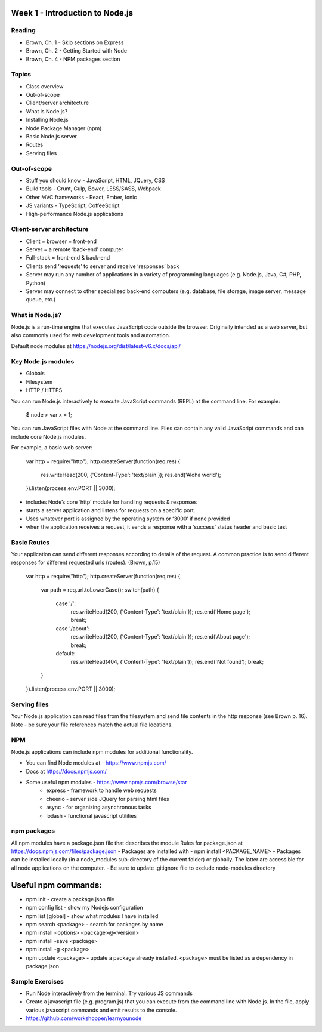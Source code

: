 Week 1 - Introduction to Node.js
****
Reading
####
- Brown, Ch. 1 - Skip sections on Express
- Brown, Ch. 2 - Getting Started with Node
- Brown, Ch. 4 - NPM packages section

Topics
####
- Class overview
- Out-of-scope
- Client/server architecture
- What is Node.js?
- Installing Node.js
- Node Package Manager (npm)
- Basic Node.js server 
- Routes 
- Serving files

Out-of-scope
####
- Stuff you should know - JavaScript, HTML, JQuery, CSS
- Build tools - Grunt, Gulp, Bower, LESS/SASS, Webpack
- Other MVC frameworks - React, Ember, Ionic
- JS variants - TypeScript, CoffeeScript
- High-performance Node.js applications

Client-server architecture
####
- Client = browser = front-end
- Server = a remote ‘back-end’ computer 
- Full-stack = front-end & back-end
- Clients send ‘requests’ to server and receive ‘responses’ back
- Server may run any number of applications in a variety of programming languages (e.g. Node.js, Java, C#, PHP, Python)
- Server may connect to other specialized back-end computers (e.g. database, file storage, image server, message queue, etc.)

What is Node.js?
####
Node.js is a run-time engine that executes JavaScript code outside the browser. Originally intended as a web server, but also commonly used for web development tools and automation. 

Default node modules at https://nodejs.org/dist/latest-v6.x/docs/api/ 

Key Node.js modules
####
- Globals
- Filesystem
- HTTP / HTTPS

You can run Node.js interactively to execute JavaScript commands (REPL) at the command line. For example:

	$ node
	> var x = 1;

You can run JavaScript files with Node at the command line. Files can contain any valid JavaScript commands and can include core Node.js modules.

For example, a basic web server:

    var http = require("http"); 
    http.createServer(function(req,res) {
        res.writeHead(200, {'Content-Type': 'text/plain'});
        res.end('Aloha world');
    }).listen(process.env.PORT || 3000);

- includes Node’s core ‘http’ module for handling requests & responses
- starts a server application and listens for requests on a specific port.
- Uses whatever port is assigned by the operating system or ‘3000’ if none provided
- when the application receives a request, it sends a response with a ‘success’ status header and basic test

Basic Routes
####
Your application can send different responses according to details of the request. A common practice is to send different responses for different requested urls (routes). (Brown, p.15)

    var http = require("http"); 
    http.createServer(function(req,res) {
        var path = req.url.toLowerCase();    
        switch(path) {
            case '/':
                res.writeHead(200, {'Content-Type': 'text/plain'});
                res.end('Home page');
                break;
            case '/about':
                res.writeHead(200, {'Content-Type': 'text/plain'});
                res.end('About page');
                break;
            default:
                res.writeHead(404, {'Content-Type': 'text/plain'});
                res.end('Not found');
                break;
        }    
    }).listen(process.env.PORT || 3000);

Serving files
####
Your Node.js application can read files from the filesystem and send file contents in the http response (see Brown p. 16). Note - be sure your file references match the actual file locations.

NPM
####
Node.js applications can include npm modules for additional functionality.

- You can find Node modules at - https://www.npmjs.com/ 
- Docs at https://docs.npmjs.com/ 
- Some useful npm modules - https://www.npmjs.com/browse/star 
    - express - framework to handle web requests
    - cheerio - server side JQuery for parsing html files
    - async - for organizing asynchronous tasks
    - lodash - functional javascript utilities

npm packages
####
All npm modules have a package.json file that describes the module
Rules for package.json at https://docs.npmjs.com/files/package.json 
- Packages are installed with - npm install <PACKAGE_NAME>
- Packages can be installed locally (in a node_modules sub-directory of the current folder) or globally. The latter are accessible for all node applications on the computer.
- Be sure to update .gitignore file to exclude node-modules directory

Useful npm commands:
****
- npm init - create a package.json file
- npm config list - show my Nodejs configuration
- npm list [global] - show what modules I have installed
- npm search <package> - search for packages by name
- npm install <options> <package>@<version>
- npm install -save <package>
- npm install -g <package>
- npm update <package> - update a package already installed. <package> must be listed as a dependency in package.json

Sample Exercises
####
- Run Node interactively from the terminal. Try various JS commands
- Create a javascript file (e.g. program.js) that you can execute from the command line with Node.js. In the file, apply various javascript commands and emit results to the console.
- https://github.com/workshopper/learnyounode 
